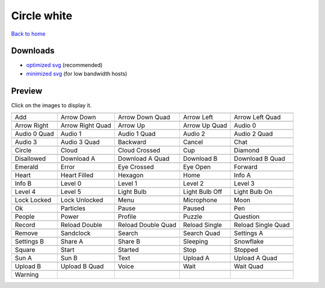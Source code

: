 Circle white
============

`Back to home <README.rst>`__

Downloads
---------

- `optimized svg <https://github.com/IceflowRE/simple-icons/releases/download/latest/circle-white-optimized.zip>`__ (recommended)
- `minimized svg <https://github.com/IceflowRE/simple-icons/releases/download/latest/circle-white-minimized.zip>`__ (for low bandwidth hosts)

Preview
-------

Click on the images to display it.

========  ========  ========  ========  ========  
|svg000|  |svg001|  |svg002|  |svg003|  |svg004|
|dsc000|  |dsc001|  |dsc002|  |dsc003|  |dsc004|
|svg005|  |svg006|  |svg007|  |svg008|  |svg009|
|dsc005|  |dsc006|  |dsc007|  |dsc008|  |dsc009|
|svg010|  |svg011|  |svg012|  |svg013|  |svg014|
|dsc010|  |dsc011|  |dsc012|  |dsc013|  |dsc014|
|svg015|  |svg016|  |svg017|  |svg018|  |svg019|
|dsc015|  |dsc016|  |dsc017|  |dsc018|  |dsc019|
|svg020|  |svg021|  |svg022|  |svg023|  |svg024|
|dsc020|  |dsc021|  |dsc022|  |dsc023|  |dsc024|
|svg025|  |svg026|  |svg027|  |svg028|  |svg029|
|dsc025|  |dsc026|  |dsc027|  |dsc028|  |dsc029|
|svg030|  |svg031|  |svg032|  |svg033|  |svg034|
|dsc030|  |dsc031|  |dsc032|  |dsc033|  |dsc034|
|svg035|  |svg036|  |svg037|  |svg038|  |svg039|
|dsc035|  |dsc036|  |dsc037|  |dsc038|  |dsc039|
|svg040|  |svg041|  |svg042|  |svg043|  |svg044|
|dsc040|  |dsc041|  |dsc042|  |dsc043|  |dsc044|
|svg045|  |svg046|  |svg047|  |svg048|  |svg049|
|dsc045|  |dsc046|  |dsc047|  |dsc048|  |dsc049|
|svg050|  |svg051|  |svg052|  |svg053|  |svg054|
|dsc050|  |dsc051|  |dsc052|  |dsc053|  |dsc054|
|svg055|  |svg056|  |svg057|  |svg058|  |svg059|
|dsc055|  |dsc056|  |dsc057|  |dsc058|  |dsc059|
|svg060|  |svg061|  |svg062|  |svg063|  |svg064|
|dsc060|  |dsc061|  |dsc062|  |dsc063|  |dsc064|
|svg065|  |svg066|  |svg067|  |svg068|  |svg069|
|dsc065|  |dsc066|  |dsc067|  |dsc068|  |dsc069|
|svg070|  |svg071|  |svg072|  |svg073|  |svg074|
|dsc070|  |dsc071|  |dsc072|  |dsc073|  |dsc074|
|svg075|  |svg076|  |svg077|  |svg078|  |svg079|
|dsc075|  |dsc076|  |dsc077|  |dsc078|  |dsc079|
|svg080|  |svg081|  |svg082|  |svg083|  |svg084|
|dsc080|  |dsc081|  |dsc082|  |dsc083|  |dsc084|
|svg085|  |svg086|  |svg087|  |svg088|  |svg089|
|dsc085|  |dsc086|  |dsc087|  |dsc088|  |dsc089|
|svg090|  |svg091|  |svg092|  |svg093|  |svg094|
|dsc090|  |dsc091|  |dsc092|  |dsc093|  |dsc094|
|svg095|
|dsc095|
========  ========  ========  ========  ========  


.. |dsc000| replace:: Add
.. |svg000| image:: icons/circle-white/add.svg
    :width: 128px
    :target: icons/circle-white/add.svg
.. |dsc001| replace:: Arrow Down
.. |svg001| image:: icons/circle-white/arrow_down.svg
    :width: 128px
    :target: icons/circle-white/arrow_down.svg
.. |dsc002| replace:: Arrow Down Quad
.. |svg002| image:: icons/circle-white/arrow_down_quad.svg
    :width: 128px
    :target: icons/circle-white/arrow_down_quad.svg
.. |dsc003| replace:: Arrow Left
.. |svg003| image:: icons/circle-white/arrow_left.svg
    :width: 128px
    :target: icons/circle-white/arrow_left.svg
.. |dsc004| replace:: Arrow Left Quad
.. |svg004| image:: icons/circle-white/arrow_left_quad.svg
    :width: 128px
    :target: icons/circle-white/arrow_left_quad.svg
.. |dsc005| replace:: Arrow Right
.. |svg005| image:: icons/circle-white/arrow_right.svg
    :width: 128px
    :target: icons/circle-white/arrow_right.svg
.. |dsc006| replace:: Arrow Right Quad
.. |svg006| image:: icons/circle-white/arrow_right_quad.svg
    :width: 128px
    :target: icons/circle-white/arrow_right_quad.svg
.. |dsc007| replace:: Arrow Up
.. |svg007| image:: icons/circle-white/arrow_up.svg
    :width: 128px
    :target: icons/circle-white/arrow_up.svg
.. |dsc008| replace:: Arrow Up Quad
.. |svg008| image:: icons/circle-white/arrow_up_quad.svg
    :width: 128px
    :target: icons/circle-white/arrow_up_quad.svg
.. |dsc009| replace:: Audio 0
.. |svg009| image:: icons/circle-white/audio_0.svg
    :width: 128px
    :target: icons/circle-white/audio_0.svg
.. |dsc010| replace:: Audio 0 Quad
.. |svg010| image:: icons/circle-white/audio_0_quad.svg
    :width: 128px
    :target: icons/circle-white/audio_0_quad.svg
.. |dsc011| replace:: Audio 1
.. |svg011| image:: icons/circle-white/audio_1.svg
    :width: 128px
    :target: icons/circle-white/audio_1.svg
.. |dsc012| replace:: Audio 1 Quad
.. |svg012| image:: icons/circle-white/audio_1_quad.svg
    :width: 128px
    :target: icons/circle-white/audio_1_quad.svg
.. |dsc013| replace:: Audio 2
.. |svg013| image:: icons/circle-white/audio_2.svg
    :width: 128px
    :target: icons/circle-white/audio_2.svg
.. |dsc014| replace:: Audio 2 Quad
.. |svg014| image:: icons/circle-white/audio_2_quad.svg
    :width: 128px
    :target: icons/circle-white/audio_2_quad.svg
.. |dsc015| replace:: Audio 3
.. |svg015| image:: icons/circle-white/audio_3.svg
    :width: 128px
    :target: icons/circle-white/audio_3.svg
.. |dsc016| replace:: Audio 3 Quad
.. |svg016| image:: icons/circle-white/audio_3_quad.svg
    :width: 128px
    :target: icons/circle-white/audio_3_quad.svg
.. |dsc017| replace:: Backward
.. |svg017| image:: icons/circle-white/backward.svg
    :width: 128px
    :target: icons/circle-white/backward.svg
.. |dsc018| replace:: Cancel
.. |svg018| image:: icons/circle-white/cancel.svg
    :width: 128px
    :target: icons/circle-white/cancel.svg
.. |dsc019| replace:: Chat
.. |svg019| image:: icons/circle-white/chat.svg
    :width: 128px
    :target: icons/circle-white/chat.svg
.. |dsc020| replace:: Circle
.. |svg020| image:: icons/circle-white/circle.svg
    :width: 128px
    :target: icons/circle-white/circle.svg
.. |dsc021| replace:: Cloud
.. |svg021| image:: icons/circle-white/cloud.svg
    :width: 128px
    :target: icons/circle-white/cloud.svg
.. |dsc022| replace:: Cloud Crossed
.. |svg022| image:: icons/circle-white/cloud_crossed.svg
    :width: 128px
    :target: icons/circle-white/cloud_crossed.svg
.. |dsc023| replace:: Cup
.. |svg023| image:: icons/circle-white/cup.svg
    :width: 128px
    :target: icons/circle-white/cup.svg
.. |dsc024| replace:: Diamond
.. |svg024| image:: icons/circle-white/diamond.svg
    :width: 128px
    :target: icons/circle-white/diamond.svg
.. |dsc025| replace:: Disallowed
.. |svg025| image:: icons/circle-white/disallowed.svg
    :width: 128px
    :target: icons/circle-white/disallowed.svg
.. |dsc026| replace:: Download A
.. |svg026| image:: icons/circle-white/download_a.svg
    :width: 128px
    :target: icons/circle-white/download_a.svg
.. |dsc027| replace:: Download A Quad
.. |svg027| image:: icons/circle-white/download_a_quad.svg
    :width: 128px
    :target: icons/circle-white/download_a_quad.svg
.. |dsc028| replace:: Download B
.. |svg028| image:: icons/circle-white/download_b.svg
    :width: 128px
    :target: icons/circle-white/download_b.svg
.. |dsc029| replace:: Download B Quad
.. |svg029| image:: icons/circle-white/download_b_quad.svg
    :width: 128px
    :target: icons/circle-white/download_b_quad.svg
.. |dsc030| replace:: Emerald
.. |svg030| image:: icons/circle-white/emerald.svg
    :width: 128px
    :target: icons/circle-white/emerald.svg
.. |dsc031| replace:: Error
.. |svg031| image:: icons/circle-white/error.svg
    :width: 128px
    :target: icons/circle-white/error.svg
.. |dsc032| replace:: Eye Crossed
.. |svg032| image:: icons/circle-white/eye_crossed.svg
    :width: 128px
    :target: icons/circle-white/eye_crossed.svg
.. |dsc033| replace:: Eye Open
.. |svg033| image:: icons/circle-white/eye_open.svg
    :width: 128px
    :target: icons/circle-white/eye_open.svg
.. |dsc034| replace:: Forward
.. |svg034| image:: icons/circle-white/forward.svg
    :width: 128px
    :target: icons/circle-white/forward.svg
.. |dsc035| replace:: Heart
.. |svg035| image:: icons/circle-white/heart.svg
    :width: 128px
    :target: icons/circle-white/heart.svg
.. |dsc036| replace:: Heart Filled
.. |svg036| image:: icons/circle-white/heart_filled.svg
    :width: 128px
    :target: icons/circle-white/heart_filled.svg
.. |dsc037| replace:: Hexagon
.. |svg037| image:: icons/circle-white/hexagon.svg
    :width: 128px
    :target: icons/circle-white/hexagon.svg
.. |dsc038| replace:: Home
.. |svg038| image:: icons/circle-white/home.svg
    :width: 128px
    :target: icons/circle-white/home.svg
.. |dsc039| replace:: Info A
.. |svg039| image:: icons/circle-white/info_a.svg
    :width: 128px
    :target: icons/circle-white/info_a.svg
.. |dsc040| replace:: Info B
.. |svg040| image:: icons/circle-white/info_b.svg
    :width: 128px
    :target: icons/circle-white/info_b.svg
.. |dsc041| replace:: Level 0
.. |svg041| image:: icons/circle-white/level_0.svg
    :width: 128px
    :target: icons/circle-white/level_0.svg
.. |dsc042| replace:: Level 1
.. |svg042| image:: icons/circle-white/level_1.svg
    :width: 128px
    :target: icons/circle-white/level_1.svg
.. |dsc043| replace:: Level 2
.. |svg043| image:: icons/circle-white/level_2.svg
    :width: 128px
    :target: icons/circle-white/level_2.svg
.. |dsc044| replace:: Level 3
.. |svg044| image:: icons/circle-white/level_3.svg
    :width: 128px
    :target: icons/circle-white/level_3.svg
.. |dsc045| replace:: Level 4
.. |svg045| image:: icons/circle-white/level_4.svg
    :width: 128px
    :target: icons/circle-white/level_4.svg
.. |dsc046| replace:: Level 5
.. |svg046| image:: icons/circle-white/level_5.svg
    :width: 128px
    :target: icons/circle-white/level_5.svg
.. |dsc047| replace:: Light Bulb
.. |svg047| image:: icons/circle-white/light_bulb.svg
    :width: 128px
    :target: icons/circle-white/light_bulb.svg
.. |dsc048| replace:: Light Bulb Off
.. |svg048| image:: icons/circle-white/light_bulb_off.svg
    :width: 128px
    :target: icons/circle-white/light_bulb_off.svg
.. |dsc049| replace:: Light Bulb On
.. |svg049| image:: icons/circle-white/light_bulb_on.svg
    :width: 128px
    :target: icons/circle-white/light_bulb_on.svg
.. |dsc050| replace:: Lock Locked
.. |svg050| image:: icons/circle-white/lock_locked.svg
    :width: 128px
    :target: icons/circle-white/lock_locked.svg
.. |dsc051| replace:: Lock Unlocked
.. |svg051| image:: icons/circle-white/lock_unlocked.svg
    :width: 128px
    :target: icons/circle-white/lock_unlocked.svg
.. |dsc052| replace:: Menu
.. |svg052| image:: icons/circle-white/menu.svg
    :width: 128px
    :target: icons/circle-white/menu.svg
.. |dsc053| replace:: Microphone
.. |svg053| image:: icons/circle-white/microphone.svg
    :width: 128px
    :target: icons/circle-white/microphone.svg
.. |dsc054| replace:: Moon
.. |svg054| image:: icons/circle-white/moon.svg
    :width: 128px
    :target: icons/circle-white/moon.svg
.. |dsc055| replace:: Ok
.. |svg055| image:: icons/circle-white/ok.svg
    :width: 128px
    :target: icons/circle-white/ok.svg
.. |dsc056| replace:: Particles
.. |svg056| image:: icons/circle-white/particles.svg
    :width: 128px
    :target: icons/circle-white/particles.svg
.. |dsc057| replace:: Pause
.. |svg057| image:: icons/circle-white/pause.svg
    :width: 128px
    :target: icons/circle-white/pause.svg
.. |dsc058| replace:: Paused
.. |svg058| image:: icons/circle-white/paused.svg
    :width: 128px
    :target: icons/circle-white/paused.svg
.. |dsc059| replace:: Pen
.. |svg059| image:: icons/circle-white/pen.svg
    :width: 128px
    :target: icons/circle-white/pen.svg
.. |dsc060| replace:: People
.. |svg060| image:: icons/circle-white/people.svg
    :width: 128px
    :target: icons/circle-white/people.svg
.. |dsc061| replace:: Power
.. |svg061| image:: icons/circle-white/power.svg
    :width: 128px
    :target: icons/circle-white/power.svg
.. |dsc062| replace:: Profile
.. |svg062| image:: icons/circle-white/profile.svg
    :width: 128px
    :target: icons/circle-white/profile.svg
.. |dsc063| replace:: Puzzle
.. |svg063| image:: icons/circle-white/puzzle.svg
    :width: 128px
    :target: icons/circle-white/puzzle.svg
.. |dsc064| replace:: Question
.. |svg064| image:: icons/circle-white/question.svg
    :width: 128px
    :target: icons/circle-white/question.svg
.. |dsc065| replace:: Record
.. |svg065| image:: icons/circle-white/record.svg
    :width: 128px
    :target: icons/circle-white/record.svg
.. |dsc066| replace:: Reload Double
.. |svg066| image:: icons/circle-white/reload_double.svg
    :width: 128px
    :target: icons/circle-white/reload_double.svg
.. |dsc067| replace:: Reload Double Quad
.. |svg067| image:: icons/circle-white/reload_double_quad.svg
    :width: 128px
    :target: icons/circle-white/reload_double_quad.svg
.. |dsc068| replace:: Reload Single
.. |svg068| image:: icons/circle-white/reload_single.svg
    :width: 128px
    :target: icons/circle-white/reload_single.svg
.. |dsc069| replace:: Reload Single Quad
.. |svg069| image:: icons/circle-white/reload_single_quad.svg
    :width: 128px
    :target: icons/circle-white/reload_single_quad.svg
.. |dsc070| replace:: Remove
.. |svg070| image:: icons/circle-white/remove.svg
    :width: 128px
    :target: icons/circle-white/remove.svg
.. |dsc071| replace:: Sandclock
.. |svg071| image:: icons/circle-white/sandclock.svg
    :width: 128px
    :target: icons/circle-white/sandclock.svg
.. |dsc072| replace:: Search
.. |svg072| image:: icons/circle-white/search.svg
    :width: 128px
    :target: icons/circle-white/search.svg
.. |dsc073| replace:: Search Quad
.. |svg073| image:: icons/circle-white/search_quad.svg
    :width: 128px
    :target: icons/circle-white/search_quad.svg
.. |dsc074| replace:: Settings A
.. |svg074| image:: icons/circle-white/settings_a.svg
    :width: 128px
    :target: icons/circle-white/settings_a.svg
.. |dsc075| replace:: Settings B
.. |svg075| image:: icons/circle-white/settings_b.svg
    :width: 128px
    :target: icons/circle-white/settings_b.svg
.. |dsc076| replace:: Share A
.. |svg076| image:: icons/circle-white/share_a.svg
    :width: 128px
    :target: icons/circle-white/share_a.svg
.. |dsc077| replace:: Share B
.. |svg077| image:: icons/circle-white/share_b.svg
    :width: 128px
    :target: icons/circle-white/share_b.svg
.. |dsc078| replace:: Sleeping
.. |svg078| image:: icons/circle-white/sleeping.svg
    :width: 128px
    :target: icons/circle-white/sleeping.svg
.. |dsc079| replace:: Snowflake
.. |svg079| image:: icons/circle-white/snowflake.svg
    :width: 128px
    :target: icons/circle-white/snowflake.svg
.. |dsc080| replace:: Square
.. |svg080| image:: icons/circle-white/square.svg
    :width: 128px
    :target: icons/circle-white/square.svg
.. |dsc081| replace:: Start
.. |svg081| image:: icons/circle-white/start.svg
    :width: 128px
    :target: icons/circle-white/start.svg
.. |dsc082| replace:: Started
.. |svg082| image:: icons/circle-white/started.svg
    :width: 128px
    :target: icons/circle-white/started.svg
.. |dsc083| replace:: Stop
.. |svg083| image:: icons/circle-white/stop.svg
    :width: 128px
    :target: icons/circle-white/stop.svg
.. |dsc084| replace:: Stopped
.. |svg084| image:: icons/circle-white/stopped.svg
    :width: 128px
    :target: icons/circle-white/stopped.svg
.. |dsc085| replace:: Sun A
.. |svg085| image:: icons/circle-white/sun_a.svg
    :width: 128px
    :target: icons/circle-white/sun_a.svg
.. |dsc086| replace:: Sun B
.. |svg086| image:: icons/circle-white/sun_b.svg
    :width: 128px
    :target: icons/circle-white/sun_b.svg
.. |dsc087| replace:: Text
.. |svg087| image:: icons/circle-white/text.svg
    :width: 128px
    :target: icons/circle-white/text.svg
.. |dsc088| replace:: Upload A
.. |svg088| image:: icons/circle-white/upload_a.svg
    :width: 128px
    :target: icons/circle-white/upload_a.svg
.. |dsc089| replace:: Upload A Quad
.. |svg089| image:: icons/circle-white/upload_a_quad.svg
    :width: 128px
    :target: icons/circle-white/upload_a_quad.svg
.. |dsc090| replace:: Upload B
.. |svg090| image:: icons/circle-white/upload_b.svg
    :width: 128px
    :target: icons/circle-white/upload_b.svg
.. |dsc091| replace:: Upload B Quad
.. |svg091| image:: icons/circle-white/upload_b_quad.svg
    :width: 128px
    :target: icons/circle-white/upload_b_quad.svg
.. |dsc092| replace:: Voice
.. |svg092| image:: icons/circle-white/voice.svg
    :width: 128px
    :target: icons/circle-white/voice.svg
.. |dsc093| replace:: Wait
.. |svg093| image:: icons/circle-white/wait.svg
    :width: 128px
    :target: icons/circle-white/wait.svg
.. |dsc094| replace:: Wait Quad
.. |svg094| image:: icons/circle-white/wait_quad.svg
    :width: 128px
    :target: icons/circle-white/wait_quad.svg
.. |dsc095| replace:: Warning
.. |svg095| image:: icons/circle-white/warning.svg
    :width: 128px
    :target: icons/circle-white/warning.svg

